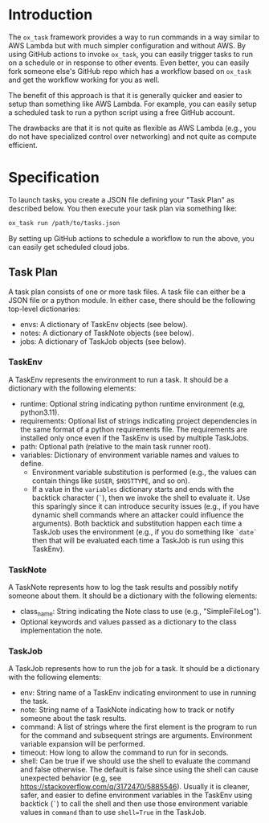 
* Introduction

The =ox_task= framework provides a way to run commands in a way
similar to AWS Lambda but with much simpler configuration and without
AWS. By using GitHub actions to invoke =ox_task=, you can easily
trigger tasks to run on a schedule or in response to other
events. Even better, you can easily fork someone else's GitHub repo
which has a workflow based on =ox_task= and get the workflow working
for you as well.

The benefit of this approach is that it is generally quicker and
easier to setup than something like AWS Lambda. For example, you can
easily setup a scheduled task to run a python script using a free
GitHub account.

The drawbacks are that it is not quite as flexible as AWS Lambda
(e.g., you do not have specialized control over networking) and not
quite as compute efficient.

* Specification

To launch tasks, you create a JSON file defining your "Task Plan" as
described below. You then execute your task plan via something like:

#+BEGIN_SRC sh
ox_task run /path/to/tasks.json
#+END_SRC

By setting up GitHub actions to schedule a workflow to run the above,
you can easily get scheduled cloud jobs.

** Task Plan

A task plan consists of one or more task files. A task file can either
be a JSON file or a python module. In either case, there should be the
following top-level dictionaries:

- envs: A dictionary of TaskEnv objects (see below).
- notes: A dictionary of TaskNote objects (see below).
- jobs: A dictionary of TaskJob objects (see below).

*** TaskEnv

A TaskEnv represents the environment to run a task. It should be a
dictionary with the following elements:

- runtime: Optional string indicating python runtime environment (e.g,
  python3.11).
- requirements: Optional list of strings indicating project
  dependencies in the same format of a python requirements file. The
  requirements are installed only once even if the TaskEnv is used by
  multiple TaskJobs.
- path: Optional path (relative to the main task runner root).
- variables: Dictionary of environment variable names and values to
  define.
  - Environment variable substitution is performed (e.g., the values
    can contain things like =$USER=, =$HOSTTYPE=, and so on).
  - If a value in the =variables= dictionary starts and ends with the
    backtick character (=`=), then we invoke the shell to evaluate it.
    Use this sparingly since it can introduce security issues (e.g.,
    if you have dynamic shell commands where an attacker could
    influence the arguments). Both backtick and substitution happen
    each time a TaskJob uses the environment (e.g., if you do
    something like =`date`= then that will be evaluated each time a
    TaskJob is run using this TaskEnv).

  

*** TaskNote

A TaskNote represents how to log the task results and possibly notify
someone about them. It should be a dictionary with the following
elements:

- class_name: String indicating the Note class to use (e.g.,
  "SimpleFileLog").
- Optional keywords and values passed as a dictionary to the class
  implementation the note.

*** TaskJob

A TaskJob represents how to run the job for a task. It should be a
dictionary with the following elements:

- env: String name of a TaskEnv indicating environment to use in
  running the task.
- note: String name of a TaskNote indicating how to track or notify
  someone about the task results.
- command: A list of strings where the first element is the program to
  run for the command and subsequent strings are
  arguments. Environment variable expansion will be performed.
- timeout: How long to allow the command to run for in seconds.
- shell: Can be true if we should use the shell to evaluate the
  command and false otherwise. The default is false since using the
  shell can cause unexpected behavior (e.g, see
  https://stackoverflow.com/q/3172470/5885546). Usually it is cleaner,
  safer, and easier to define environment variables in the TaskEnv using
  backtick (=`=) to call the shell and then use those environment
  variable values in =command= than to use ~shell=True~ in the TaskJob.
